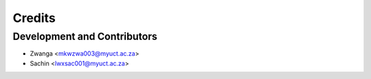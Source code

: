 =======
Credits
=======

Development and Contributors
----------------

* Zwanga <mkwzwa003@myuct.ac.za>
* Sachin <lwxsac001@myuct.ac.za>
